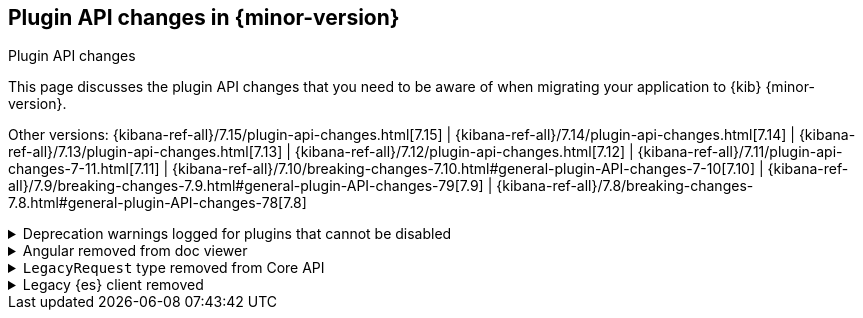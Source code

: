 [[plugin-api-changes]]
== Plugin API changes in {minor-version}
++++
<titleabbrev>Plugin API changes</titleabbrev>
++++

This page discusses the plugin API changes that you need to be aware of when migrating
your application to {kib} {minor-version}.

Other versions: {kibana-ref-all}/7.15/plugin-api-changes.html[7.15] |
{kibana-ref-all}/7.14/plugin-api-changes.html[7.14] |
{kibana-ref-all}/7.13/plugin-api-changes.html[7.13] |
{kibana-ref-all}/7.12/plugin-api-changes.html[7.12] |
{kibana-ref-all}/7.11/plugin-api-changes-7-11.html[7.11] |
{kibana-ref-all}/7.10/breaking-changes-7.10.html#general-plugin-API-changes-7-10[7.10] |
{kibana-ref-all}/7.9/breaking-changes-7.9.html#general-plugin-API-changes-79[7.9] |
{kibana-ref-all}/7.8/breaking-changes-7.8.html#general-plugin-API-changes-78[7.8]

[[breaking_plugin_v7.16.0_112602]]
.Deprecation warnings logged for plugins that cannot be disabled
[%collapsible]
====

The ability for most plugins to be disabled using the `{plugin_name}.enabled`
config option has been deprecated. In 8.0, most {kib} plugins can no longer
be disabled using this option.

You can still opt-in to this feature by explicitly adding an
`enabled` property to your config schema. However, we recommend against
this when possible. This change affects whether or not a plugin's code is loaded by
{kib}'s core, introducing complexity and creating a new set of configuration
scenarios that must be tested.

To allow some aspects of your plugin to be disabled,
for example the ability to remove it from the {kib} UI,
we recommend creating "nested" configuration options. For example, use
`{plugin_name}.ui.enabled` instead of `{plugin_name}.enabled`, and then read
from the configuration at runtime to conditionally render your application.
This gives you similar functionality without preventing your plugin code from loading altogether.

Refer to https://github.com/elastic/kibana/pull/112602[#112602].

====

[[breaking_plugin_v7.16.0_109368]]
.Angular removed from doc viewer
[%collapsible]
====

You can no longer use the `directive` property when registering a `DocView` via
the `addDocView()` method in *Discover* to register an Angular doc view.
Going forward, we no longer support Angular in our plugin APIs.

Refer to https://github.com/elastic/kibana/pull/109368[#109368].

====

[[breaking_plugin_v7.16.0_109243]]
.`LegacyRequest` type removed from Core API
[%collapsible]
====

The Core API no longer accepts `LegacyRequest` in `BasePath` and `ScopeableRequet` types.

Refer to https://github.com/elastic/kibana/pull/109243[#109243].

====

[[breaking_plugin_v7.16.0_107619]]
.Legacy {es} client removed
[%collapsible]
====

The legacy {es} client is no longer available in `CoreSetup` and
`RequestHandlerContext` interfaces. Use the
https://www.elastic.co/guide/en/kibana/current/elasticsearch-service.html[new client]
instead.

Refer to https://github.com/elastic/kibana/pull/107619[#107619].

====
